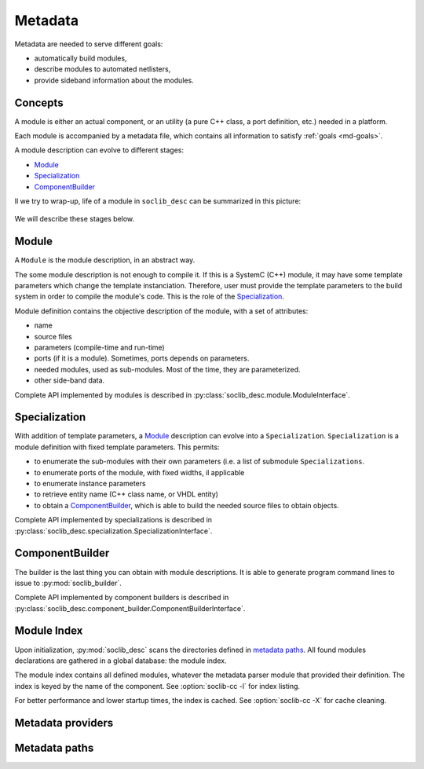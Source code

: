 .. -*- rst -*-

.. _md:

========
Metadata
========

.. index:: metadata

.. _md-goals:

Metadata are needed to serve different goals:

* automatically build modules,

* describe modules to automated netlisters,

* provide sideband information about the modules.

Concepts
========

A module is either an actual component, or an utility (a pure C++
class, a port definition, etc.) needed in a platform.

Each module is accompanied by a metadata file, which contains all
information to satisfy :ref:`goals <md-goals>`.

A module description can evolve to different stages:

* Module_

* Specialization_

* ComponentBuilder_

Il we try to wrap-up, life of a module in ``soclib_desc`` can be
summarized in this picture:

.. figure:: /_static/in-memory.*
   :alt: In-memory metadata

We will describe these stages below.

.. _md-module:

Module
======

.. index:: module

A ``Module`` is the module description, in an abstract way.

The some module description is not enough to compile it. If this is a
SystemC (C++) module, it may have some template parameters which
change the template instanciation. Therefore, user must provide the
template parameters to the build system in order to compile the
module's code. This is the role of the Specialization_.

Module definition contains the objective description of the module,
with a set of attributes:

* name

* source files

* parameters (compile-time and run-time)

* ports (if it is a module). Sometimes, ports depends on parameters.

* needed modules, used as sub-modules. Most of the time, they are
  parameterized.

* other side-band data.

Complete API implemented by modules is described in
:py:class:`soclib_desc.module.ModuleInterface`.

Specialization
==============

.. index::
   pair: specialization; module

With addition of template parameters, a Module_ description can evolve
into a ``Specialization``. ``Specialization`` is a module definition
with fixed template parameters. This permits:

* to enumerate the sub-modules with their own parameters (i.e. a list
  of submodule ``Specializations``.

* to enumerate ports of the module, with fixed widths, il applicable

* to enumerate instance parameters

* to retrieve entity name (C++ class name, or VHDL entity)

* to obtain a ComponentBuilder_, which is able to build the needed
  source files to obtain objects.

Complete API implemented by specializations is described in
:py:class:`soclib_desc.specialization.SpecializationInterface`.

ComponentBuilder
================

.. index:: component builder

The builder is the last thing you can obtain with module
descriptions. It is able to generate program command lines to issue to
:py:mod:`soclib_builder`.

Complete API implemented by component builders is described in
:py:class:`soclib_desc.component_builder.ComponentBuilderInterface`.

.. _md-index:

Module Index
============

.. index::
   pair: module; index

Upon initialization, :py:mod:`soclib_desc` scans the directories
defined in `metadata paths`_.  All found modules declarations are
gathered in a global database: the module index.

The module index contains all defined modules, whatever the metadata
parser module that provided their definition.  The index is keyed by
the name of the component. See :option:`soclib-cc -l` for index
listing.

For better performance and lower startup times, the index is
cached. See :option:`soclib-cc -X` for cache cleaning.

.. _md-providers:

Metadata providers
==================

.. _md-paths:

Metadata paths
==============

